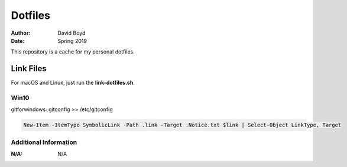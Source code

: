 Dotfiles
########
:Author: David Boyd
:Date: Spring 2019

This repository is a cache for my personal dotfiles.

Link Files
==========

For macOS and Linux, just run the **link-dotfiles.sh**.

Win10
-----

gitforwindows: gitconfig >> /etc/gitconfig

.. code-block :: Powershell

	New-Item -ItemType SymbolicLink -Path .link -Target .Notice.txt $link | Select-Object LinkType, Target

Additional Information
----------------------
:N/A: N/A

